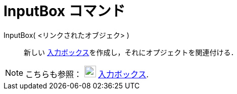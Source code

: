 = InputBox コマンド
ifdef::env-github[:imagesdir: /ja/modules/ROOT/assets/images]

InputBox( <リンクされたオブジェク> )::
  新しい xref:/アクションオブジェクト.adoc[入力ボックス]を作成し，それにオプジェクトを関連付ける．

[NOTE]
====

こちらも参照： image:23px-Mode_textfieldaction.svg.png[Mode textfieldaction.svg,width=23,height=23]
xref:/tools/入力ボックスを挿入.adoc[入力ボックス].

====
